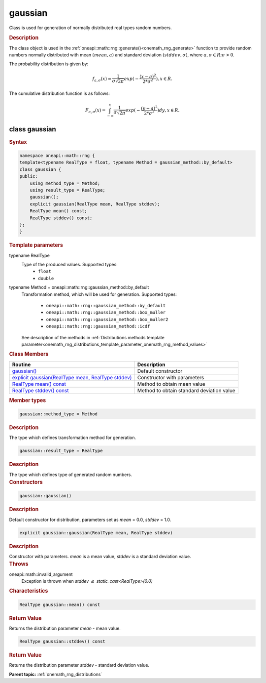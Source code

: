 .. SPDX-FileCopyrightText: 2019-2020 Intel Corporation
..
.. SPDX-License-Identifier: CC-BY-4.0

.. _onemath_rng_gaussian:

gaussian
========

Class is used for generation of normally distributed real types random numbers.

.. _onemath_rng_gaussian_description:

.. rubric:: Description

The class object is used in the :ref:`oneapi::math::rng::generate()<onemath_rng_generate>` function to provide random numbers normally distributed with mean :math:`(mean, a)` and standard deviation :math:`(stddev, \sigma)`, where :math:`a, \sigma \in R; \sigma > 0`.

The probability distribution is given by:

.. math::

    f_{a, \sigma}(x) = \frac{1}{\sigma\sqrt{2\pi}}exp(-\frac{(x - a)^2}{2*\sigma^2}), x \in R.

The cumulative distribution function is as follows:

.. math::

    F_{a, \sigma}(x) = \int^x_{-\infty}\frac{1}{\sigma\sqrt{2\pi}}exp(-\frac{(y - a)^2}{2*\sigma^2})dy, x \in R.


.. _onemath_rng_gaussian_syntax:

class gaussian
--------------

.. rubric:: Syntax

.. code-block:: cpp

    namespace oneapi::math::rng {
    template<typename RealType = float, typename Method = gaussian_method::by_default>
    class gaussian {
    public:
        using method_type = Method;
        using result_type = RealType;
        gaussian();
        explicit gaussian(RealType mean, RealType stddev);
        RealType mean() const;
        RealType stddev() const;
    };
    }

.. container:: section

    .. rubric:: Template parameters

    .. container:: section

        typename RealType
            Type of the produced values. Supported types:
                * ``float``
                * ``double``

    .. container:: section

        typename Method = oneapi::math::rng::gaussian_method::by_default
            Transformation method, which will be used for generation. Supported types:

                * ``oneapi::math::rng::gaussian_method::by_default``
                * ``oneapi::math::rng::gaussian_method::box_muller``
                * ``oneapi::math::rng::gaussian_method::box_muller2``
                * ``oneapi::math::rng::gaussian_method::icdf``

            See description of the methods in :ref:`Distributions methods template parameter<onemath_rng_distributions_template_parameter_onemath_rng_method_values>`

.. container:: section

    .. rubric:: Class Members

    .. list-table::
        :header-rows: 1

        * - Routine
          - Description
        * - `gaussian()`_
          - Default constructor
        * - `explicit gaussian(RealType mean, RealType stddev)`_
          - Constructor with parameters
        * - `RealType mean() const`_
          - Method to obtain mean value
        * - `RealType stddev() const`_
          - Method to obtain standard deviation value

.. container:: section

    .. rubric:: Member types

    .. container:: section

        .. code-block:: cpp

            gaussian::method_type = Method

        .. container:: section

            .. rubric:: Description

            The type which defines transformation method for generation.

    .. container:: section

        .. code-block:: cpp

            gaussian::result_type = RealType

        .. container:: section

            .. rubric:: Description

            The type which defines type of generated random numbers.

.. container:: section

    .. rubric:: Constructors

    .. container:: section

        .. _`gaussian()`:

        .. code-block:: cpp

            gaussian::gaussian()

        .. container:: section

            .. rubric:: Description

            Default constructor for distribution, parameters set as `mean` = 0.0, `stddev` = 1.0.

    .. container:: section

        .. _`explicit gaussian(RealType mean, RealType stddev)`:

        .. code-block:: cpp

            explicit gaussian::gaussian(RealType mean, RealType stddev)

        .. container:: section

            .. rubric:: Description

            Constructor with parameters. `mean` is a mean value, `stddev` is a standard deviation value.

        .. container:: section

            .. rubric:: Throws

            oneapi::math::invalid_argument
                Exception is thrown when `stddev` :math:`\leq` `static_cast<RealType>(0.0)`

.. container:: section

    .. rubric:: Characteristics

    .. container:: section

        .. _`RealType mean() const`:

        .. code-block:: cpp

            RealType gaussian::mean() const

        .. container:: section

            .. rubric:: Return Value

            Returns the distribution parameter `mean` - mean value.

    .. container:: section

        .. _`RealType stddev() const`:

        .. code-block:: cpp

            RealType gaussian::stddev() const

        .. container:: section

            .. rubric:: Return Value

            Returns the distribution parameter `stddev` - standard deviation value.

**Parent topic:** :ref:`onemath_rng_distributions`
